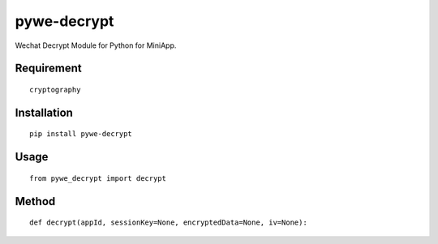 ============
pywe-decrypt
============

Wechat Decrypt Module for Python for MiniApp.

Requirement
===========

::

    cryptography


Installation
============

::

    pip install pywe-decrypt


Usage
=====

::

    from pywe_decrypt import decrypt


Method
======

::

    def decrypt(appId, sessionKey=None, encryptedData=None, iv=None):

